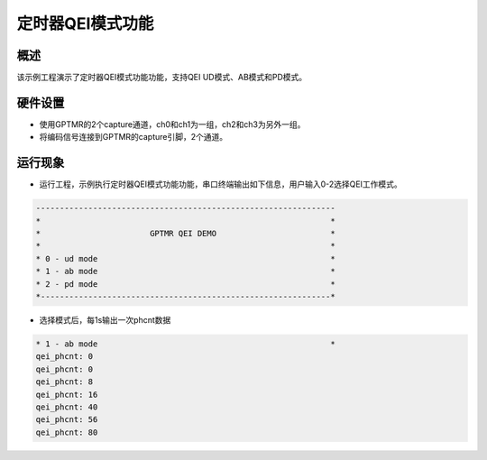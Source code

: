 .. _gptmr_qei_mode:

定时器QEI模式功能
====================

概述
------

该示例工程演示了定时器QEI模式功能功能，支持QEI UD模式、AB模式和PD模式。

硬件设置
------------

- 使用GPTMR的2个capture通道，ch0和ch1为一组，ch2和ch3为另外一组。

- 将编码信号连接到GPTMR的capture引脚，2个通道。

运行现象
------------

- 运行工程，示例执行定时器QEI模式功能功能，串口终端输出如下信息，用户输入0-2选择QEI工作模式。


.. code-block:: console

   ---------------------------------------------------------------
   *                                                             *
   *                       GPTMR QEI DEMO                        *
   *                                                             *
   * 0 - ud mode                                                 *
   * 1 - ab mode                                                 *
   * 2 - pd mode                                                 *
   *-------------------------------------------------------------*


- 选择模式后，每1s输出一次phcnt数据


.. code-block:: console

   * 1 - ab mode                                                 *
   qei_phcnt: 0
   qei_phcnt: 0
   qei_phcnt: 8
   qei_phcnt: 16
   qei_phcnt: 40
   qei_phcnt: 56
   qei_phcnt: 80

